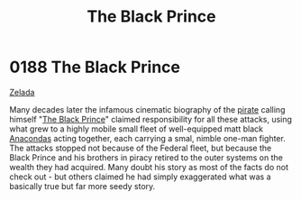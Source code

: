 :PROPERTIES:
:ID:       1fc1d4cf-210e-47c5-86f8-30cda45471ef
:END:
#+title: The Black Prince
#+filetags: :beacon:
* 0188 The Black Prince
[[id:113500ff-cc01-4fe3-a0f4-87d92e2c2d31][Zelada]]

Many decades later the infamous cinematic biography of the [[id:6c5d5774-5308-4b6f-a575-5ce96cf440db][pirate]]
calling himself "[[id:1fc1d4cf-210e-47c5-86f8-30cda45471ef][The Black Prince]]" claimed responsibility for all
these attacks, using what grew to a highly mobile small fleet of
well-equipped matt black [[id:79778442-b881-46ca-8783-f6d9bc4b8233][Anacondas]] acting together, each carrying a
smal, nimble one-man fighter. The attacks stopped not because of the
Federal fleet, but because the Black Prince and his brothers in piracy
retired to the outer systems on the wealth they had acquired. Many
doubt his story as most of the facts do not check out - but others
claimed he had simply exaggerated what was a basically true but far
more seedy story.

[[file:img/beacons/0188.png]]
